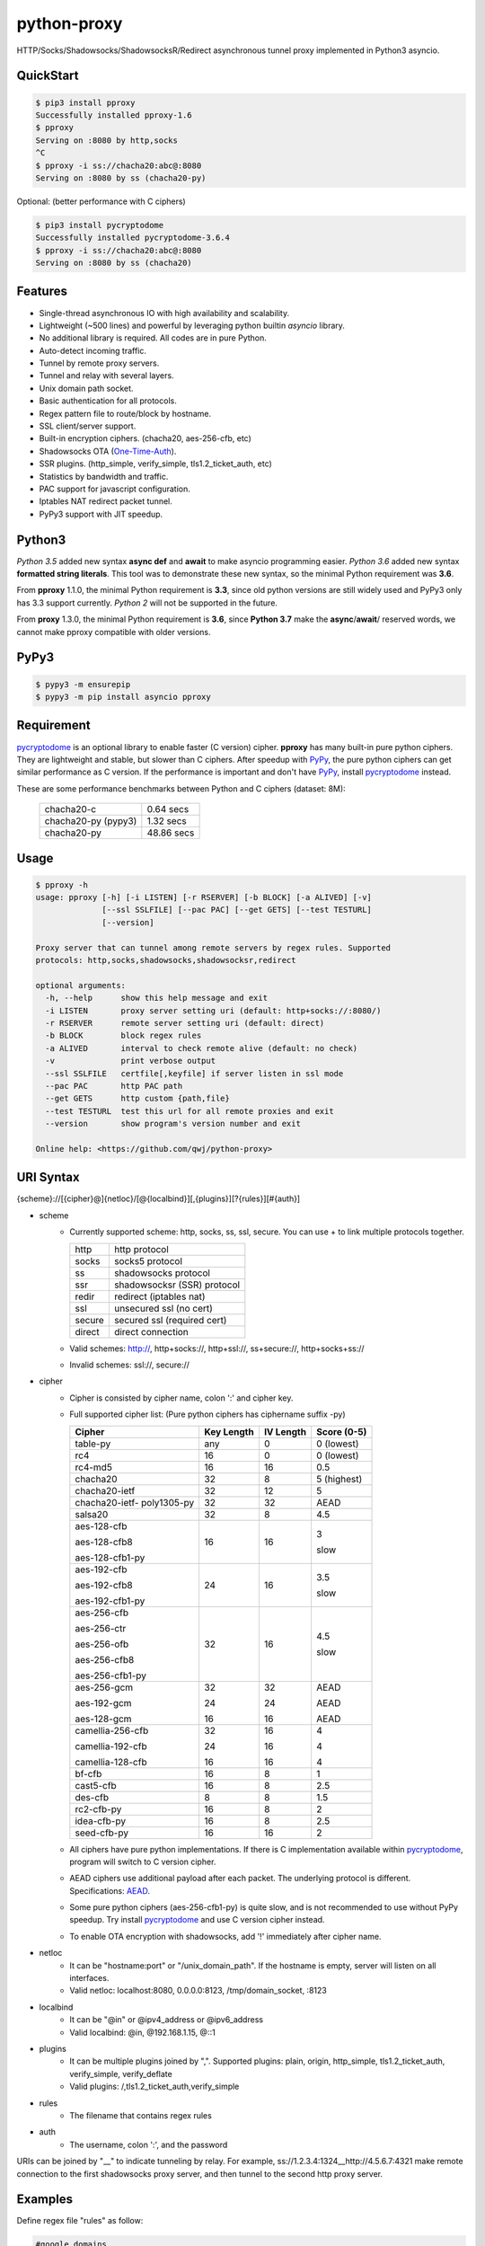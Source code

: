 python-proxy
============

|made-with-python| |PyPI-version| |Hit-Count| |GitHub-stars|

.. |made-with-python| image:: https://img.shields.io/badge/Made%20with-Python-1f425f.svg
   :target: https://www.python.org/
.. |PyPI-version| image:: https://badge.fury.io/py/pproxy.svg
   :target: https://pypi.python.org/pypi/pproxy/
.. |Hit-Count| image:: http://hits.dwyl.io/qwj/python-proxy.svg
   :target: https://pypi.python.org/pypi/pproxy/
.. |GitHub-stars| image:: https://img.shields.io/github/stars/qwj/python-proxy.svg?style=social&label=Star&maxAge=2592000
   :target: https://github.com/qwj/python-proxy/stargazers/

HTTP/Socks/Shadowsocks/ShadowsocksR/Redirect asynchronous tunnel proxy implemented in Python3 asyncio.

QuickStart
----------

.. code:: rst

    $ pip3 install pproxy
    Successfully installed pproxy-1.6
    $ pproxy
    Serving on :8080 by http,socks
    ^C
    $ pproxy -i ss://chacha20:abc@:8080
    Serving on :8080 by ss (chacha20-py)

Optional: (better performance with C ciphers)

.. code:: rst

    $ pip3 install pycryptodome
    Successfully installed pycryptodome-3.6.4
    $ pproxy -i ss://chacha20:abc@:8080
    Serving on :8080 by ss (chacha20)


    
Features
--------

- Single-thread asynchronous IO with high availability and scalability.
- Lightweight (~500 lines) and powerful by leveraging python builtin *asyncio* library.
- No additional library is required. All codes are in pure Python.
- Auto-detect incoming traffic.
- Tunnel by remote proxy servers.
- Tunnel and relay with several layers.
- Unix domain path socket.
- Basic authentication for all protocols.
- Regex pattern file to route/block by hostname.
- SSL client/server support.
- Built-in encryption ciphers. (chacha20, aes-256-cfb, etc)
- Shadowsocks OTA (One-Time-Auth_).
- SSR plugins. (http_simple, verify_simple, tls1.2_ticket_auth, etc)
- Statistics by bandwidth and traffic.
- PAC support for javascript configuration.
- Iptables NAT redirect packet tunnel.
- PyPy3 support with JIT speedup.

.. _One-Time-Auth: https://shadowsocks.org/en/spec/one-time-auth.html

Python3
-------

*Python 3.5* added new syntax **async def** and **await** to make asyncio programming easier. *Python 3.6* added new syntax **formatted string literals**. This tool was to demonstrate these new syntax, so the minimal Python requirement was **3.6**.

From **pproxy** 1.1.0, the minimal Python requirement is **3.3**, since old python versions are still widely used and PyPy3 only has 3.3 support currently. *Python 2* will not be supported in the future.

From **proxy** 1.3.0, the minimal Python requirement is **3.6**, since **Python 3.7** make the **async**/**await**/ reserved words, we cannot make pproxy compatible with older versions.

PyPy3
-----

.. code:: rst

    $ pypy3 -m ensurepip
    $ pypy3 -m pip install asyncio pproxy

Requirement
-----------

pycryptodome_ is an optional library to enable faster (C version) cipher. **pproxy** has many built-in pure python ciphers. They are lightweight and stable, but slower than C ciphers. After speedup with PyPy_, the pure python ciphers can get similar performance as C version. If the performance is important and don't have PyPy_, install pycryptodome_ instead.

These are some performance benchmarks between Python and C ciphers (dataset: 8M):

  +---------------------+----------------+
  | chacha20-c          | 0.64 secs      |
  +---------------------+----------------+
  | chacha20-py (pypy3) | 1.32 secs      |
  +---------------------+----------------+
  | chacha20-py         | 48.86 secs     |
  +---------------------+----------------+

.. _pycryptodome: https://pycryptodome.readthedocs.io/en/latest/src/introduction.html
.. _PyPy: http://pypy.org

Usage
-----

.. code:: rst

    $ pproxy -h
    usage: pproxy [-h] [-i LISTEN] [-r RSERVER] [-b BLOCK] [-a ALIVED] [-v]
                  [--ssl SSLFILE] [--pac PAC] [--get GETS] [--test TESTURL]
                  [--version]
    
    Proxy server that can tunnel among remote servers by regex rules. Supported
    protocols: http,socks,shadowsocks,shadowsocksr,redirect
    
    optional arguments:
      -h, --help      show this help message and exit
      -i LISTEN       proxy server setting uri (default: http+socks://:8080/)
      -r RSERVER      remote server setting uri (default: direct)
      -b BLOCK        block regex rules
      -a ALIVED       interval to check remote alive (default: no check)
      -v              print verbose output
      --ssl SSLFILE   certfile[,keyfile] if server listen in ssl mode
      --pac PAC       http PAC path
      --get GETS      http custom {path,file}
      --test TESTURL  test this url for all remote proxies and exit
      --version       show program's version number and exit
    
    Online help: <https://github.com/qwj/python-proxy>

URI Syntax
----------

{scheme}://[{cipher}@]{netloc}/[@{localbind}][,{plugins}][?{rules}][#{auth}]

- scheme
    - Currently supported scheme: http, socks, ss, ssl, secure. You can use + to link multiple protocols together.

      +--------+-----------------------------+
      | http   | http protocol               |
      +--------+-----------------------------+
      | socks  | socks5 protocol             |
      +--------+-----------------------------+
      | ss     | shadowsocks protocol        |
      +--------+-----------------------------+
      | ssr    | shadowsocksr (SSR) protocol |
      +--------+-----------------------------+
      | redir  | redirect (iptables nat)     |
      +--------+-----------------------------+
      | ssl    | unsecured ssl (no cert)     |
      +--------+-----------------------------+
      | secure | secured ssl (required cert) |
      +--------+-----------------------------+
      | direct | direct connection           |
      +--------+-----------------------------+

    - Valid schemes: http://, http+socks://, http+ssl://, ss+secure://, http+socks+ss://
    - Invalid schemes: ssl://, secure://
- cipher
    - Cipher is consisted by cipher name, colon ':' and cipher key.
    - Full supported cipher list: (Pure python ciphers has ciphername suffix -py)

      +-----------------+------------+-----------+-------------+
      | Cipher          | Key Length | IV Length | Score (0-5) |
      +=================+============+===========+=============+
      | table-py        | any        | 0         | 0 (lowest)  |
      +-----------------+------------+-----------+-------------+
      | rc4             | 16         | 0         | 0 (lowest)  |
      +-----------------+------------+-----------+-------------+
      | rc4-md5         | 16         | 16        | 0.5         |
      +-----------------+------------+-----------+-------------+ 
      | chacha20        | 32         | 8         | 5 (highest) |
      +-----------------+------------+-----------+-------------+
      | chacha20-ietf   | 32         | 12        | 5           |
      +-----------------+------------+-----------+-------------+
      | chacha20-ietf-  |            |           |             |
      | poly1305-py     | 32         | 32        | AEAD        |
      +-----------------+------------+-----------+-------------+
      | salsa20         | 32         | 8         | 4.5         |
      +-----------------+------------+-----------+-------------+
      | aes-128-cfb     | 16         | 16        | 3           |
      |                 |            |           |             |
      | aes-128-cfb8    |            |           |             |
      |                 |            |           |             |
      | aes-128-cfb1-py |            |           | slow        |
      +-----------------+------------+-----------+-------------+
      | aes-192-cfb     | 24         | 16        | 3.5         |
      |                 |            |           |             |
      | aes-192-cfb8    |            |           |             |
      |                 |            |           |             |
      | aes-192-cfb1-py |            |           | slow        |
      +-----------------+------------+-----------+-------------+
      | aes-256-cfb     | 32         | 16        | 4.5         |
      |                 |            |           |             |
      | aes-256-ctr     |            |           |             |
      |                 |            |           |             |
      | aes-256-ofb     |            |           |             |
      |                 |            |           |             |
      | aes-256-cfb8    |            |           |             |
      |                 |            |           |             |
      | aes-256-cfb1-py |            |           | slow        |
      +-----------------+------------+-----------+-------------+
      | aes-256-gcm     | 32         | 32        | AEAD        |
      |                 |            |           |             |
      | aes-192-gcm     | 24         | 24        | AEAD        |
      |                 |            |           |             |
      | aes-128-gcm     | 16         | 16        | AEAD        |
      +-----------------+------------+-----------+-------------+
      | camellia-256-cfb| 32         | 16        | 4           |
      |                 |            |           |             |
      | camellia-192-cfb| 24         | 16        | 4           |
      |                 |            |           |             |
      | camellia-128-cfb| 16         | 16        | 4           |
      +-----------------+------------+-----------+-------------+
      | bf-cfb          | 16         | 8         | 1           |
      +-----------------+------------+-----------+-------------+
      | cast5-cfb       | 16         | 8         | 2.5         |
      +-----------------+------------+-----------+-------------+
      | des-cfb         | 8          | 8         | 1.5         |
      +-----------------+------------+-----------+-------------+
      | rc2-cfb-py      | 16         | 8         | 2           |
      +-----------------+------------+-----------+-------------+
      | idea-cfb-py     | 16         | 8         | 2.5         |
      +-----------------+------------+-----------+-------------+
      | seed-cfb-py     | 16         | 16        | 2           |
      +-----------------+------------+-----------+-------------+

    - All ciphers have pure python implementations. If there is C implementation available within pycryptodome_, program will switch to C version cipher.
    - AEAD ciphers use additional payload after each packet. The underlying protocol is different. Specifications: AEAD_.
    - Some pure python ciphers (aes-256-cfb1-py) is quite slow, and is not recommended to use without PyPy speedup. Try install pycryptodome_ and use C version cipher instead.
    - To enable OTA encryption with shadowsocks, add '!' immediately after cipher name.
- netloc
    - It can be "hostname:port" or "/unix_domain_path". If the hostname is empty, server will listen on all interfaces.
    - Valid netloc: localhost:8080, 0.0.0.0:8123, /tmp/domain_socket, :8123
- localbind
    - It can be "@in" or @ipv4_address or @ipv6_address
    - Valid localbind: @in, @192.168.1.15, @::1
- plugins
    - It can be multiple plugins joined by ",". Supported plugins: plain, origin, http_simple, tls1.2_ticket_auth, verify_simple, verify_deflate
    - Valid plugins: /,tls1.2_ticket_auth,verify_simple
- rules
    - The filename that contains regex rules
- auth
    - The username, colon ':', and the password

URIs can be joined by "__" to indicate tunneling by relay. For example, ss://1.2.3.4:1324__http://4.5.6.7:4321 make remote connection to the first shadowsocks proxy server, and then tunnel to the second http proxy server.

.. _AEAD: http://shadowsocks.org/en/spec/AEAD-Ciphers.html

Examples
--------

Define regex file "rules" as follow:

.. code:: rst

    #google domains
    (?:.+\.)?google.*\.com
    (?:.+\.)?gstatic\.com
    (?:.+\.)?gmail\.com
    (?:.+\.)?ntp\.org
    (?:.+\.)?glpals\.com
    (?:.+\.)?akamai.*\.net
    (?:.+\.)?ggpht\.com
    (?:.+\.)?android\.com
    (?:.+\.)?gvt1\.com
    (?:.+\.)?youtube.*\.com
    (?:.+\.)?ytimg\.com
    (?:.+\.)?goo\.gl
    (?:.+\.)?youtu\.be
    (?:.+\.)?google\..+

Then start the *pproxy*

.. code:: rst

    $ pproxy -i http+socks://:8080 -r http://aa.bb.cc.dd:8080?rules -v
    http www.googleapis.com:443 -> http aa.bb.cc.dd:8080
    socks www.youtube.com:443 -> http aa.bb.cc.dd:8080
    http www.yahoo.com:80
    DIRECT: 1 (0.5K/s,1.2M/s)   PROXY: 2 (24.3K/s,1.9M/s)

*pproxy* will serve incoming traffic by auto-detect http/socks5 protocol, redirect all google traffic to http proxy aa.bb.cc.dd:8080, and visit all other traffic directly from local server.

Add cipher encryption to make sure data can't be intercepted. Run *pproxy* locally as:

.. code:: rst

    $ pproxy -i ss://:8888 -r ss://chacha20:cipher_key@aa.bb.cc.dd:12345 -v
    
Next, run pproxy.py remotely on server "aa.bb.cc.dd"

.. code:: rst

    $ pproxy -i ss://chacha20:cipher_key@:12345
    
The traffic between local and aa.bb.cc.dd is encrypted by stream cipher Chacha20 with key "cipher_key".

A more complex example:

.. code:: rst

    $ pproxy -i ss://salsa20!:complex_cipher_key@/tmp/pproxy_socket -r http+ssl://domain1.com:443#username:password

*pproxy* listen on the unix domain socket "/tmp/pproxy_socket" with cipher "salsa20" and key "complex_cipher_key". OTA packet protocol is enabled by adding ! after cipher name. The traffic is tunneled to remote https proxy with simple http authentication.

If you want to listen in SSL, you must specify ssl certificate and private key files by parameter "--ssl":

.. code:: rst

    $ pproxy -i http+ssl://0.0.0.0:443 -i http://0.0.0.0:80 --ssl server.crt,server.key --pac /autopac

*pproxy* listen on both 80 HTTP and 443 HTTPS ports, use the specified SSL certificate and private key files. The "--pac" enable PAC feature, so you can put "https://yourdomain.com/"" path in your device's auto-configure url.

ShadowsocksR example with plugin "tls1.2_ticket_auth" to emulate common tls traffic:

.. code:: rst

    $ pproxy -i ssr://chacha20:mypass@0.0.0.0:443/,tls1.2_ticket_auth,verify_simple

If you want to route the traffic by different local bind, use the @localbind URI syntax. For example, server has three ip interfaces: 192.168.1.15, 111.0.0.1, 112.0.0.1. You want to route traffic matched by "rule1" to 111.0.0.2 and traffic matched by "rule2" to 222.0.0.2, and the remaining traffic directly:

.. code:: rst

    $ pproxy -i ss://:8000/@in -r ss://111.0.0.2:8000/@111.0.0.1?rule1 -r ss://222.0.0.2:8000/@222.0.0.1?rule2

IPtable NAT redirect example:

.. code:: rst

    $ sudo iptables -t nat -A OUTPUT -p tcp --dport 80 -j REDIRECT --to-ports 5555
    $ pproxy -i redir://:5555 -r http://remote_http_server:3128 -v

The above example illustrates how to redirect all local output tcp traffic with destination port 80 to localhost port 5555 listened by **pproxy**, and then tunnel the traffic to remote http proxy.

Relay tunnel example:

.. code:: rst

    $ pproxy -r http://server1__ss://server2__socks://server3

*pproxy* will try to connect to server1 first, tell server1 proxy tunnel to server2, and tell server2 proxy tunnel to server3, and make traffic by server3.

